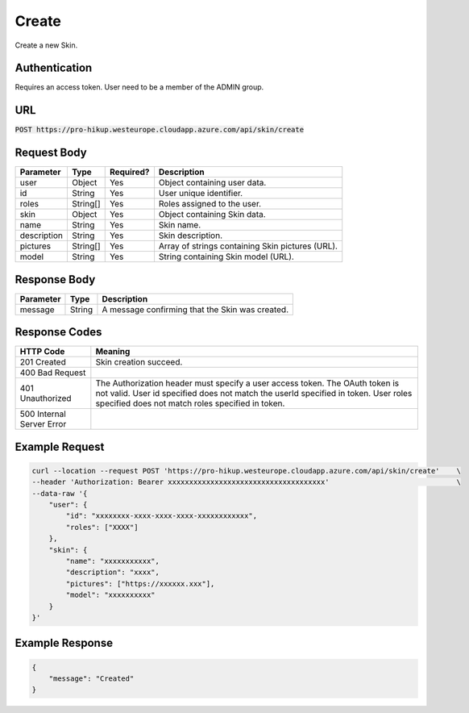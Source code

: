.. _create:

Create
============

Create a new Skin.

Authentication
------------

Requires an access token.
User need to be a member of the ADMIN group.

URL
------------

:code:`POST https://pro-hikup.westeurope.cloudapp.azure.com/api/skin/create`

Request Body
------------

+---------------+-----------+---------------+------------------------------------------------------+
| Parameter     | Type      | Required?     | Description                                          |
+===============+===========+===============+======================================================+
| user          | Object    | Yes           | Object containing user data.                         |
+---------------+-----------+---------------+------------------------------------------------------+
| id            | String    | Yes           | User unique identifier.                              |
+---------------+-----------+---------------+------------------------------------------------------+
| roles         | String[]  | Yes           | Roles assigned to the user.                          |
+---------------+-----------+---------------+------------------------------------------------------+
| skin          | Object    | Yes           | Object containing Skin data.                         |
+---------------+-----------+---------------+------------------------------------------------------+
| name          | String    | Yes           | Skin name.                                           |
+---------------+-----------+---------------+------------------------------------------------------+
| description   | String    | Yes           | Skin description.                                    |
+---------------+-----------+---------------+------------------------------------------------------+
| pictures      | String[]  | Yes           | Array of strings containing Skin pictures (URL).     |
+---------------+-----------+---------------+------------------------------------------------------+
| model         | String    | Yes           | String containing Skin model (URL).                  |
+---------------+-----------+---------------+------------------------------------------------------+

Response Body
------------

+---------------+-----------+----------------------------------------------------------------------+
| Parameter     | Type      | Description                                                          |
+===============+===========+======================================================================+
| message       | String    | A message confirming that the Skin was created.                      |
+---------------+-----------+----------------------------------------------------------------------+

Response Codes
------------

+---------------------------+----------------------------------------------------------------------+
| HTTP Code                 | Meaning                                                              |
+===========================+======================================================================+
| 201 Created               | Skin creation succeed.                                               |
+---------------------------+----------------------------------------------------------------------+
| 400 Bad Request           |                                                                      |
+---------------------------+----------------------------------------------------------------------+
| 401 Unauthorized          | The Authorization header must specify a user access token.           |
|                           | The OAuth token is not valid.                                        |
|                           | User id specified does not match the userId specified in token.      |
|                           | User roles specified does not match roles specified in token.        |
+---------------------------+----------------------------------------------------------------------+
| 500 Internal Server Error |                                                                      |
+---------------------------+----------------------------------------------------------------------+

Example Request
------------

.. code-block:: console

    curl --location --request POST 'https://pro-hikup.westeurope.cloudapp.azure.com/api/skin/create'    \
    --header 'Authorization: Bearer xxxxxxxxxxxxxxxxxxxxxxxxxxxxxxxxxxxxx'                              \
    --data-raw '{
        "user": {
            "id": "xxxxxxxx-xxxx-xxxx-xxxx-xxxxxxxxxxxx",
            "roles": ["XXXX"]
        },
        "skin": {
            "name": "xxxxxxxxxxx",
            "description": "xxxx",
            "pictures": ["https://xxxxxx.xxx"],
            "model": "xxxxxxxxxx"
        }
    }'

Example Response
------------

.. code-block:: console

    {
        "message": "Created"
    }
